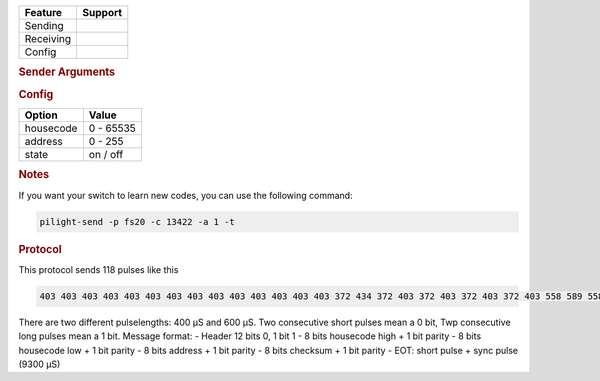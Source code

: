 .. |yes| image:: ../../../images/yes.png
.. |no| image:: ../../../images/no.png

.. role:: underline
   :class: underline

+------------------+-------------+
| **Feature**      | **Support** |
+------------------+-------------+
| Sending          | |yes|       |
+------------------+-------------+
| Receiving        | |yes|       |
+------------------+-------------+
| Config           | |yes|       |
+------------------+-------------+

.. rubric:: Sender Arguments

.. code-block:: console
   :linenos:

   -t --on                  send an on signal
   -f --off                 send an off signal
   -c --housecode=housecode control a device with this unit code
   -a --address=address     control a device with this id

.. rubric:: Config

.. code-block:: json
   :linenos:

   {
     "devices": {
       "switch": {
         "protocol": [ "fs20" ],
         "id": [{
           "housecode": 13453,
           "address": 0
         }],
         "state": "off"
       }
     }
   }

+------------------+-----------------+
| **Option**       | **Value**       |
+------------------+-----------------+
| housecode        | 0 - 65535       |
+------------------+-----------------+
| address          | 0 - 255         |
+------------------+-----------------+
| state            | on / off        |
+------------------+-----------------+

.. rubric:: Notes

If you want your switch to learn new codes, you can use the following command:

.. code-block:: console

   pilight-send -p fs20 -c 13422 -a 1 -t

.. rubric:: Protocol

This protocol sends 118 pulses like this

.. code-block:: console

   403 403 403 403 403 403 403 403 403 403 403 403 403 403 372 434 372 403 372 403 372 403 372 403 558 589 558 589 372 403 558 589 558 589 372 403 558 589 372 403 558 589 558 589 372 403 558 589 558 589 372 403 372 403 372 403 558 620 372 403 558 620 372 403 372 403 372 403 372 403 372 403 372 403 372 403 372 403 372 403 372 403 372 403 372 403 558 589 372 403 372 403 558 589 558 589 558 589 372 403 372 403 558 589 558 589 372 403 372 403 372 403 372 403 372 403 372 8897

There are two different pulselengths: 400 µS and 600 µS.
Two consecutive short pulses mean a 0 bit, Twp consecutive long pulses mean a 1 bit.
Message format:
- Header 12 bits 0, 1 bit 1
- 8 bits housecode high + 1 bit parity
- 8 bits housecode low + 1 bit parity
- 8 bits address + 1 bit parity
- 8 bits checksum + 1 bit parity
- EOT: short pulse + sync pulse (9300 µS)